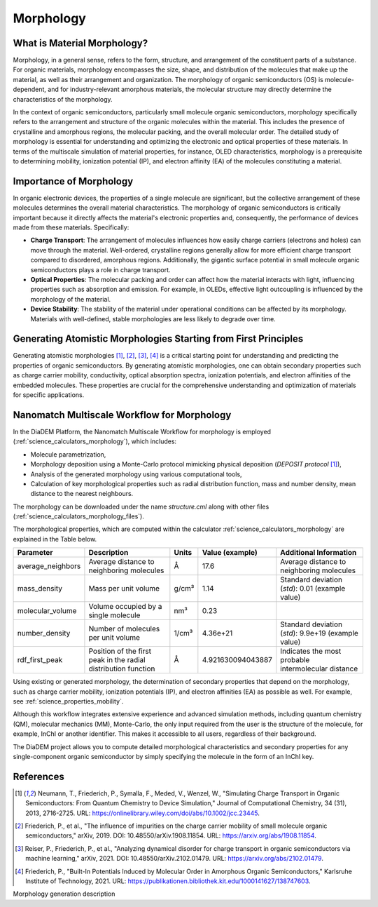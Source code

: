 .. _science_properties_morphology:

Morphology
==========

What is Material Morphology?
----------------------------

Morphology, in a general sense, refers to the form, structure, and arrangement of the constituent parts of a substance. For organic materials, morphology encompasses the size, shape, and distribution of the molecules that make up the material, as well as their arrangement and organization. The morphology of organic semiconductors (OS) is molecule-dependent, and for industry-relevant amorphous materials, the molecular structure may directly determine the characteristics of the morphology.

In the context of organic semiconductors, particularly small molecule organic semiconductors, morphology specifically refers to the arrangement and structure of the organic molecules within the material. This includes the presence of crystalline and amorphous regions, the molecular packing, and the overall molecular order. The detailed study of morphology is essential for understanding and optimizing the electronic and optical properties of these materials. In terms of the multiscale simulation of material properties, for instance, OLED characteristics, morphology is a prerequisite to determining mobility, ionization potential (IP), and electron affinity (EA) of the molecules constituting a material.


Importance of Morphology
------------------------

In organic electronic devices, the properties of a single molecule are significant, but the collective arrangement of these molecules determines the overall material characteristics. The morphology of organic semiconductors is critically important because it directly affects the material's electronic properties and, consequently, the performance of devices made from these materials. Specifically:

- **Charge Transport**: The arrangement of molecules influences how easily charge carriers (electrons and holes) can move through the material. Well-ordered, crystalline regions generally allow for more efficient charge transport compared to disordered, amorphous regions. Additionally, the gigantic surface potential in small molecule organic semiconductors plays a role in charge transport.
- **Optical Properties**: The molecular packing and order can affect how the material interacts with light, influencing properties such as absorption and emission. For example, in OLEDs, effective light outcoupling is influenced by the morphology of the material.
- **Device Stability**: The stability of the material under operational conditions can be affected by its morphology. Materials with well-defined, stable morphologies are less likely to degrade over time.

Generating Atomistic Morphologies Starting from First Principles
----------------------------------------------------------------

Generating atomistic morphologies [1]_, [2]_, [3]_, [4]_ is a critical starting point for understanding and predicting the properties of organic semiconductors. By generating atomistic morphologies, one can obtain secondary properties such as charge carrier mobility, conductivity, optical absorption spectra, ionization potentials, and electron affinities of the embedded molecules. These properties are crucial for the comprehensive understanding and optimization of materials for specific applications.


Nanomatch Multiscale Workflow for Morphology
--------------------------------------------

In the DiaDEM Platform, the Nanomatch Multiscale Workflow for morphology is employed (:ref:`science_calculators_morphology`), which includes:

- Molecule parametrization,
- Morphology deposition using a Monte-Carlo protocol mimicking physical deposition (*DEPOSIT protocol* [1]_),
- Analysis of the generated morphology using various computational tools,
- Calculation of key morphological properties such as radial distribution function, mass and number density, mean distance to the nearest neighbours.

The morphology can be downloaded under the name `structure.cml` along with other files (:ref:`science_calculators_morphology_files`).

The morphological properties, which are computed within the calculator  :ref:`science_calculators_morphology` are explained in the Table below.

.. list-table::
   :header-rows: 1

   * - Parameter
     - Description
     - Units
     - Value (example)
     - Additional Information
   * - average_neighbors
     - Average distance to neighboring molecules
     - Å
     - 17.6
     - Average distance to neighboring molecules
   * - mass_density
     - Mass per unit volume
     - g/cm³
     - 1.14
     - Standard deviation (`std`): 0.01 (example value)
   * - molecular_volume
     - Volume occupied by a single molecule
     - nm³
     - 0.23
     -
   * - number_density
     - Number of molecules per unit volume
     - 1/cm³
     - 4.36e+21
     - Standard deviation (`std`): 9.9e+19 (example value)
   * - rdf_first_peak
     - Position of the first peak in the radial distribution function
     - Å
     - 4.921630094043887
     - Indicates the most probable intermolecular distance


Using existing or generated morphology, the determination of secondary properties that depend on the morphology, such as charge carrier mobility, ionization potentials (IP), and electron affinities (EA) as possible as well.
For example, see :ref:`science_properties_mobility`.

Although this workflow integrates extensive experience and advanced simulation methods, including quantum chemistry (QM), molecular mechanics (MM), Monte-Carlo, the only input required from the user is the structure of the molecule, for example, InChI or another identifier. This makes it accessible to all users, regardless of their background.

The DiaDEM project allows you to compute detailed morphological characteristics and secondary properties for any single-component organic semiconductor by simply specifying the molecule in the form of an InChI key.


References
----------

.. [1] Neumann, T., Friederich, P., Symalla, F., Meded, V., Wenzel, W., "Simulating Charge Transport in Organic Semiconductors: From Quantum Chemistry to Device Simulation," Journal of Computational Chemistry, 34 (31), 2013, 2716-2725. URL: https://onlinelibrary.wiley.com/doi/abs/10.1002/jcc.23445.
.. [2] Friederich, P., et al., "The influence of impurities on the charge carrier mobility of small molecule organic semiconductors," arXiv, 2019. DOI: 10.48550/arXiv.1908.11854. URL: https://arxiv.org/abs/1908.11854.
.. [3] Reiser, P., Friederich, P., et al., "Analyzing dynamical disorder for charge transport in organic semiconductors via machine learning," arXiv, 2021. DOI: 10.48550/arXiv.2102.01479. URL: https://arxiv.org/abs/2102.01479.
.. [4] Friederich, P., "Built-In Potentials Induced by Molecular Order in Amorphous Organic Semiconductors," Karlsruhe Institute of Technology, 2021. URL: https://publikationen.bibliothek.kit.edu/1000141627/138747603.




Morphology generation description
